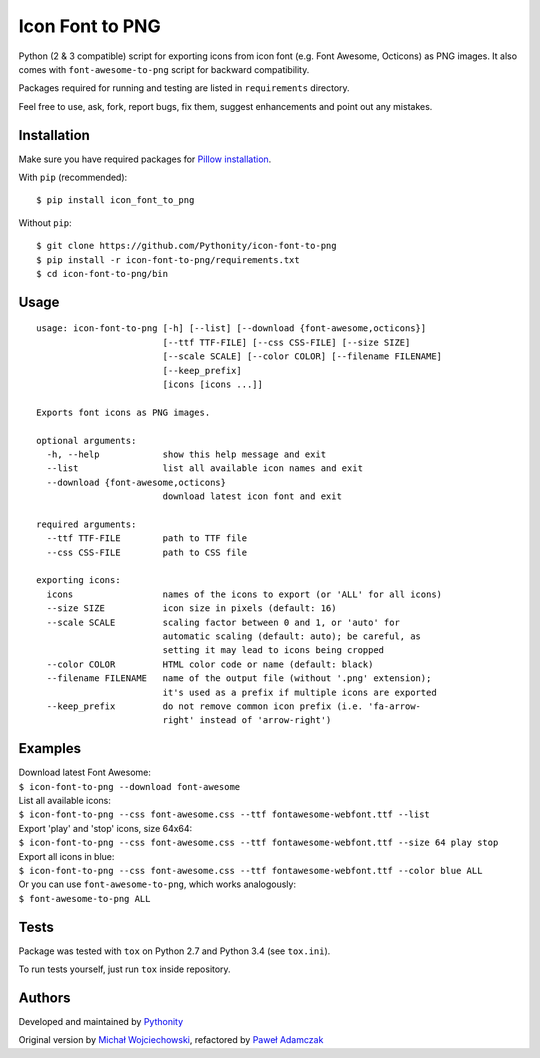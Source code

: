 Icon Font to PNG
================

|Version| |License|

Python (2 & 3 compatible) script for exporting icons from icon font
(e.g. Font Awesome, Octicons) as PNG images. It also comes with
``font-awesome-to-png`` script for backward compatibility.

Packages required for running and testing are listed in ``requirements``
directory.

Feel free to use, ask, fork, report bugs, fix them, suggest enhancements
and point out any mistakes.

Installation
------------

Make sure you have required packages for `Pillow
installation <https://pillow.readthedocs.org/en/3.0.x/installation.html>`__.

With ``pip`` (recommended):

::

    $ pip install icon_font_to_png

Without ``pip``:

::

    $ git clone https://github.com/Pythonity/icon-font-to-png
    $ pip install -r icon-font-to-png/requirements.txt
    $ cd icon-font-to-png/bin

Usage
-----

::

    usage: icon-font-to-png [-h] [--list] [--download {font-awesome,octicons}]
                            [--ttf TTF-FILE] [--css CSS-FILE] [--size SIZE]
                            [--scale SCALE] [--color COLOR] [--filename FILENAME]
                            [--keep_prefix]
                            [icons [icons ...]]

    Exports font icons as PNG images.

    optional arguments:
      -h, --help            show this help message and exit
      --list                list all available icon names and exit
      --download {font-awesome,octicons}
                            download latest icon font and exit

    required arguments:
      --ttf TTF-FILE        path to TTF file
      --css CSS-FILE        path to CSS file

    exporting icons:
      icons                 names of the icons to export (or 'ALL' for all icons)
      --size SIZE           icon size in pixels (default: 16)
      --scale SCALE         scaling factor between 0 and 1, or 'auto' for
                            automatic scaling (default: auto); be careful, as
                            setting it may lead to icons being cropped
      --color COLOR         HTML color code or name (default: black)
      --filename FILENAME   name of the output file (without '.png' extension);
                            it's used as a prefix if multiple icons are exported
      --keep_prefix         do not remove common icon prefix (i.e. 'fa-arrow-
                            right' instead of 'arrow-right')

Examples
--------

| Download latest Font Awesome:
| ``$ icon-font-to-png --download font-awesome``

| List all available icons:
| ``$ icon-font-to-png --css font-awesome.css --ttf fontawesome-webfont.ttf --list``

| Export 'play' and 'stop' icons, size 64x64:
| ``$ icon-font-to-png --css font-awesome.css --ttf fontawesome-webfont.ttf --size 64 play stop``

| Export all icons in blue:
| ``$ icon-font-to-png --css font-awesome.css --ttf fontawesome-webfont.ttf --color blue ALL``

| Or you can use ``font-awesome-to-png``, which works analogously:
| ``$ font-awesome-to-png ALL``

Tests
-----

Package was tested with ``tox`` on Python 2.7 and Python 3.4 (see
``tox.ini``).

To run tests yourself, just run ``tox`` inside repository.

Authors
-------

Developed and maintained by `Pythonity <http://pythonity.com/>`__

Original version by `Michał
Wojciechowski <https://github.com/odyniec>`__, refactored by `Paweł
Adamczak <https://github.com/pawelad>`__

.. |Version| image:: https://img.shields.io/pypi/v/icon_font_to_png.svg
.. |License| image:: https://img.shields.io/github/license/Pythonity/icon-font-to-png.svg


